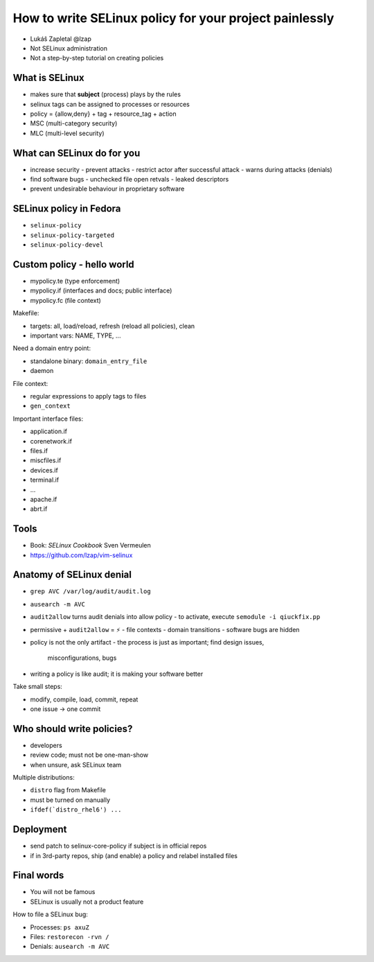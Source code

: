 How to write SELinux policy for your project painlessly
=======================================================

- Lukáŝ Zapletal @lzap
- Not SELinux administration
- Not a step-by-step tutorial on creating policies

What is SELinux
---------------

- makes sure that **subject** (process) plays by the rules
- selinux tags can be assigned to processes or resources
- policy = {allow,deny} + tag + resource_tag + action
- MSC (multi-category security)
- MLC (multi-level security)

What can SELinux do for you
---------------------------

- increase security
  - prevent attacks
  - restrict actor after successful attack
  - warns during attacks (denials)
- find software bugs
  - unchecked file open retvals
  - leaked descriptors
- prevent undesirable behaviour in proprietary software

SELinux policy in Fedora
------------------------

- ``selinux-policy``
- ``selinux-policy-targeted``
- ``selinux-policy-devel``

Custom policy - hello world
---------------------------

- mypolicy.te (type enforcement)
- mypolicy.if (interfaces and docs; public interface)
- mypolicy.fc (file context)

Makefile:

- targets: all, load/reload, refresh (reload all policies), clean
- important vars: NAME, TYPE, ...

Need a domain entry point:

- standalone binary: ``domain_entry_file``
- daemon

File context:

- regular expressions to apply tags to files
- ``gen_context``

Important interface files:

- application.if
- corenetwork.if
- files.if
- miscfiles.if
- devices.if
- terminal.if
- ...
- apache.if
- abrt.if

Tools
-----

- Book: *SELinux Cookbook* Sven Vermeulen
- https://github.com/lzap/vim-selinux


Anatomy of SELinux denial
-------------------------

- ``grep AVC /var/log/audit/audit.log``
- ``ausearch -m AVC``
- ``audit2allow`` turns audit denials into allow policy
  - to activate, execute ``semodule -i qiuckfix.pp``
- permissive + ``audit2allow`` = ⚡
  - file contexts
  - domain transitions
  - software bugs are hidden
- policy is not the only artifact
  - the process is just as important; find design issues,
    misconfigurations, bugs
- writing a policy is like audit; it is making your software better

Take small steps:

- modify, compile, load, commit, repeat
- one issue -> one commit


Who should write policies?
--------------------------

- developers
- review code; must not be one-man-show
- when unsure, ask SELinux team

Multiple distributions:

- ``distro`` flag from Makefile
- must be turned on manually
- ``ifdef(`distro_rhel6') ...``


Deployment
----------

- send patch to selinux-core-policy if subject is in official repos
- if in 3rd-party repos, ship (and enable) a policy and relabel
  installed files


Final words
-----------

- You will not be famous
- SELinux is usually not a product feature

How to file a SELinux bug:

- Processes: ``ps axuZ``
- Files: ``restorecon -rvn /``
- Denials: ``ausearch -m AVC``
